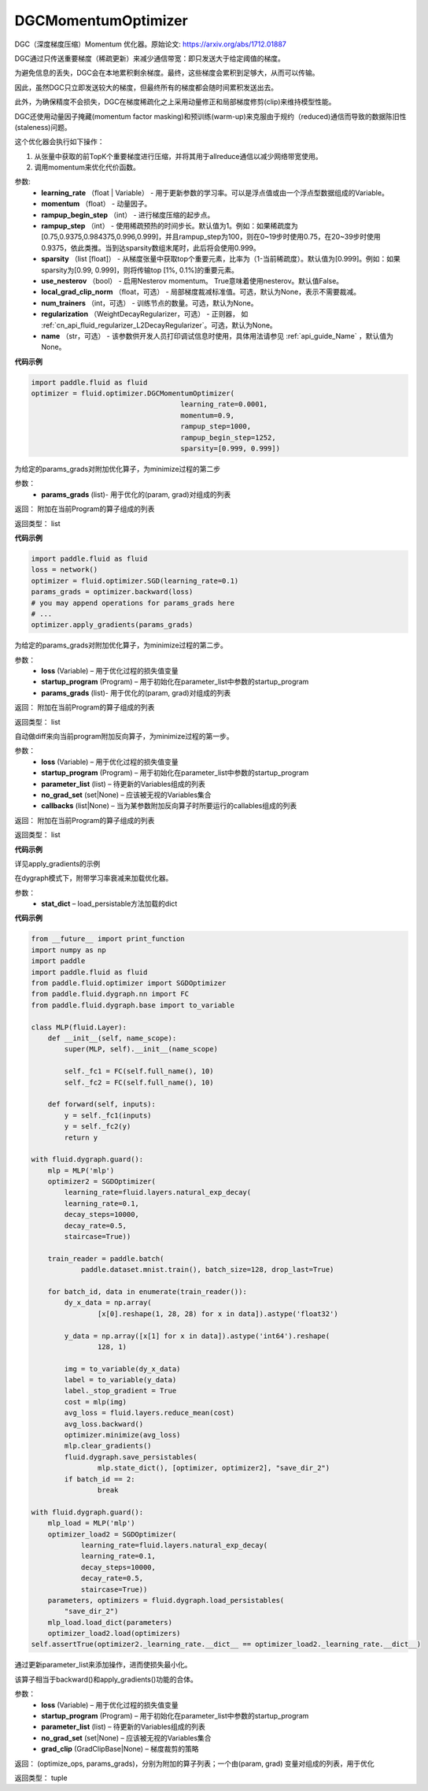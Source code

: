 .. _cn_api_fluid_optimizer_DGCMomentumOptimizer:

DGCMomentumOptimizer
-------------------------------

.. py:class:: paddle.fluid.optimizer.DGCMomentumOptimizer(learning_rate, momentum, rampup_begin_step, rampup_step=1, sparsity=[0.999], use_nesterov=False, local_grad_clip_norm=None, num_trainers=None, regularization=None, name=None)

DGC（深度梯度压缩）Momentum 优化器。原始论文: https://arxiv.org/abs/1712.01887

DGC通过只传送重要梯度（稀疏更新）来减少通信带宽：即只发送大于给定阈值的梯度。

为避免信息的丢失，DGC会在本地累积剩余梯度。最终，这些梯度会累积到足够大，从而可以传输。

因此，虽然DGC只立即发送较大的梯度，但最终所有的梯度都会随时间累积发送出去。

此外，为确保精度不会损失，DGC在梯度稀疏化之上采用动量修正和局部梯度修剪(clip)来维持模型性能。

DGC还使用动量因子掩藏(momentum factor masking)和预训练(warm-up)来克服由于规约（reduced)通信而导致的数据陈旧性(staleness)问题。

这个优化器会执行如下操作：

1. 从张量中获取的前TopK个重要梯度进行压缩，并将其用于allreduce通信以减少网络带宽使用。
2. 调用momentum来优化代价函数。

参数: 
    - **learning_rate** （float | Variable） - 用于更新参数的学习率。可以是浮点值或由一个浮点型数据组成的Variable。
    - **momentum** （float） - 动量因子。
    - **rampup_begin_step** （int） - 进行梯度压缩的起步点。
    - **rampup_step** （int） - 使用稀疏预热的时间步长。默认值为1。例如：如果稀疏度为[0.75,0.9375,0.984375,0.996,0.999]，并且rampup_step为100，则在0~19步时使用0.75，在20~39步时使用0.9375，依此类推。当到达sparsity数组末尾时，此后将会使用0.999。
    - **sparsity** （list [float]） - 从梯度张量中获取top个重要元素，比率为（1-当前稀疏度）。默认值为[0.999]。例如：如果sparsity为[0.99, 0.999]，则将传输top [1%, 0.1%]的重要元素。
    - **use_nesterov** （bool） - 启用Nesterov momentum。 True意味着使用nesterov。默认值False。
    - **local_grad_clip_norm** （float，可选） - 局部梯度裁减标准值。可选，默认为None，表示不需要裁减。
    - **num_trainers** （int，可选） - 训练节点的数量。可选，默认为None。
    - **regularization** （WeightDecayRegularizer，可选） - 正则器， 如 :ref:`cn_api_fluid_regularizer_L2DecayRegularizer`。可选，默认为None。
    - **name** （str，可选） - 该参数供开发人员打印调试信息时使用，具体用法请参见 :ref:`api_guide_Name` ，默认值为None。

**代码示例**

.. code-block:: python

    import paddle.fluid as fluid
    optimizer = fluid.optimizer.DGCMomentumOptimizer(
                                        learning_rate=0.0001,
                                        momentum=0.9,
                                        rampup_step=1000,
                                        rampup_begin_step=1252,
                                        sparsity=[0.999, 0.999])




.. py:method:: apply_gradients(params_grads)

为给定的params_grads对附加优化算子，为minimize过程的第二步

参数：
    - **params_grads** (list)- 用于优化的(param, grad)对组成的列表

返回：  附加在当前Program的算子组成的列表

返回类型：  list

**代码示例**

.. code-block:: python

    import paddle.fluid as fluid
    loss = network()
    optimizer = fluid.optimizer.SGD(learning_rate=0.1)
    params_grads = optimizer.backward(loss)
    # you may append operations for params_grads here
    # ...
    optimizer.apply_gradients(params_grads)


.. py:method:: apply_optimize(loss, startup_program, params_grads)

为给定的params_grads对附加优化算子，为minimize过程的第二步。

参数：
    - **loss** (Variable) – 用于优化过程的损失值变量
    - **startup_program** (Program) – 用于初始化在parameter_list中参数的startup_program
    - **params_grads** (list)- 用于优化的(param, grad)对组成的列表

返回：  附加在当前Program的算子组成的列表

返回类型：  list

.. py:method:: backward(loss, startup_program=None, parameter_list=None, no_grad_set=None, callbacks=None)

自动做diff来向当前program附加反向算子，为minimize过程的第一步。

参数：
    - **loss** (Variable) – 用于优化过程的损失值变量
    - **startup_program** (Program) – 用于初始化在parameter_list中参数的startup_program
    - **parameter_list** (list) – 待更新的Variables组成的列表
    - **no_grad_set** (set|None) – 应该被无视的Variables集合
    - **callbacks** (list|None) – 当为某参数附加反向算子时所要运行的callables组成的列表

返回：  附加在当前Program的算子组成的列表

返回类型：  list

**代码示例**

详见apply_gradients的示例


.. py:method:: load(stat_dict)

在dygraph模式下，附带学习率衰减来加载优化器。

参数：
    - **stat_dict** – load_persistable方法加载的dict

**代码示例**

.. code-block:: python

    from __future__ import print_function
    import numpy as np
    import paddle
    import paddle.fluid as fluid
    from paddle.fluid.optimizer import SGDOptimizer
    from paddle.fluid.dygraph.nn import FC
    from paddle.fluid.dygraph.base import to_variable

    class MLP(fluid.Layer):
        def __init__(self, name_scope):
            super(MLP, self).__init__(name_scope)

            self._fc1 = FC(self.full_name(), 10)
            self._fc2 = FC(self.full_name(), 10)

        def forward(self, inputs):
            y = self._fc1(inputs)
            y = self._fc2(y)
            return y

    with fluid.dygraph.guard():
        mlp = MLP('mlp')
        optimizer2 = SGDOptimizer(
            learning_rate=fluid.layers.natural_exp_decay(
            learning_rate=0.1,
            decay_steps=10000,
            decay_rate=0.5,
            staircase=True))

        train_reader = paddle.batch(
                paddle.dataset.mnist.train(), batch_size=128, drop_last=True)

        for batch_id, data in enumerate(train_reader()):
            dy_x_data = np.array(
                    [x[0].reshape(1, 28, 28) for x in data]).astype('float32')

            y_data = np.array([x[1] for x in data]).astype('int64').reshape(
                    128, 1)

            img = to_variable(dy_x_data)
            label = to_variable(y_data)
            label._stop_gradient = True
            cost = mlp(img)
            avg_loss = fluid.layers.reduce_mean(cost)
            avg_loss.backward()
            optimizer.minimize(avg_loss)
            mlp.clear_gradients()
            fluid.dygraph.save_persistables(
                    mlp.state_dict(), [optimizer, optimizer2], "save_dir_2")
            if batch_id == 2:
                    break

    with fluid.dygraph.guard():
        mlp_load = MLP('mlp')
        optimizer_load2 = SGDOptimizer(
                learning_rate=fluid.layers.natural_exp_decay(
                learning_rate=0.1,
                decay_steps=10000,
                decay_rate=0.5,
                staircase=True))
        parameters, optimizers = fluid.dygraph.load_persistables(
            "save_dir_2")
        mlp_load.load_dict(parameters)
        optimizer_load2.load(optimizers)
    self.assertTrue(optimizer2._learning_rate.__dict__ == optimizer_load2._learning_rate.__dict__)


.. py:method:: minimize(loss, startup_program=None, parameter_list=None, no_grad_set=None, grad_clip=None)


通过更新parameter_list来添加操作，进而使损失最小化。

该算子相当于backward()和apply_gradients()功能的合体。

参数：
    - **loss** (Variable) – 用于优化过程的损失值变量
    - **startup_program** (Program) – 用于初始化在parameter_list中参数的startup_program
    - **parameter_list** (list) – 待更新的Variables组成的列表
    - **no_grad_set** (set|None) – 应该被无视的Variables集合
    - **grad_clip** (GradClipBase|None) – 梯度裁剪的策略

返回： (optimize_ops, params_grads)，分别为附加的算子列表；一个由(param, grad) 变量对组成的列表，用于优化

返回类型：   tuple

